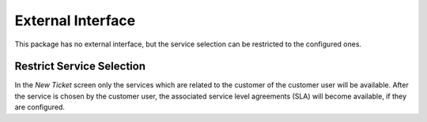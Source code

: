 External Interface
==================

This package has no external interface, but the service selection can be restricted to the configured ones.


Restrict Service Selection
--------------------------

.. seealso::

   The ``ExternalFrontend::TicketCreate###Service`` setting needs to be enabled to use this feature.

In the *New Ticket* screen only the services which are related to the customer of the customer user will be available. After the service is chosen by the customer user, the associated service level agreements (SLA) will become available, if they are configured.

